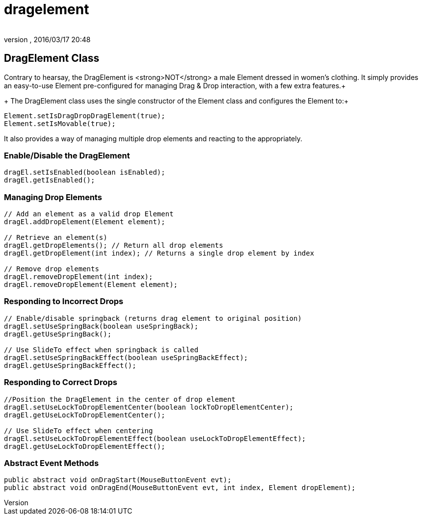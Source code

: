 = dragelement
:author: 
:revnumber: 
:revdate: 2016/03/17 20:48
:relfileprefix: ../../../
:imagesdir: ../../..
ifdef::env-github,env-browser[:outfilesuffix: .adoc]



== DragElement Class

Contrary to hearsay, the DragElement is &lt;strong&gt;NOT&lt;/strong&gt; a male Element dressed in women's clothing.  It simply provides an easy-to-use Element pre-configured for managing Drag &amp; Drop interaction, with a few extra features.+
+
The DragElement class uses the single constructor of the Element class and configures the Element to:+

[source,java]
----

Element.setIsDragDropDragElement(true);
Element.setIsMovable(true);

----

It also provides a way of managing multiple drop elements and reacting to the appropriately.


=== Enable/Disable the DragElement

[source,java]
----

dragEl.setIsEnabled(boolean isEnabled);
dragEl.getIsEnabled();

----


=== Managing Drop Elements

[source,java]
----

// Add an element as a valid drop Element
dragEl.addDropElement(Element element);

// Retrieve an element(s)
dragEl.getDropElements(); // Return all drop elements
dragEl.getDropElement(int index); // Returns a single drop element by index

// Remove drop elements
dragEl.removeDropElement(int index);
dragEl.removeDropElement(Element element);

----


=== Responding to Incorrect Drops

[source,java]
----

// Enable/disable springback (returns drag element to original position)
dragEl.setUseSpringBack(boolean useSpringBack);
dragEl.getUseSpringBack();

// Use SlideTo effect when springback is called
dragEl.setUseSpringBackEffect(boolean useSpringBackEffect);
dragEl.getUseSpringBackEffect();

----


=== Responding to Correct Drops

[source,java]
----

//Position the DragElement in the center of drop element
dragEl.setUseLockToDropElementCenter(boolean lockToDropElementCenter);
dragEl.getUseLockToDropElementCenter();

// Use SlideTo effect when centering
dragEl.setUseLockToDropElementEffect(boolean useLockToDropElementEffect);
dragEl.getUseLockToDropElementEffect();

----


=== Abstract Event Methods

[source,java]
----

public abstract void onDragStart(MouseButtonEvent evt);
public abstract void onDragEnd(MouseButtonEvent evt, int index, Element dropElement);

----
